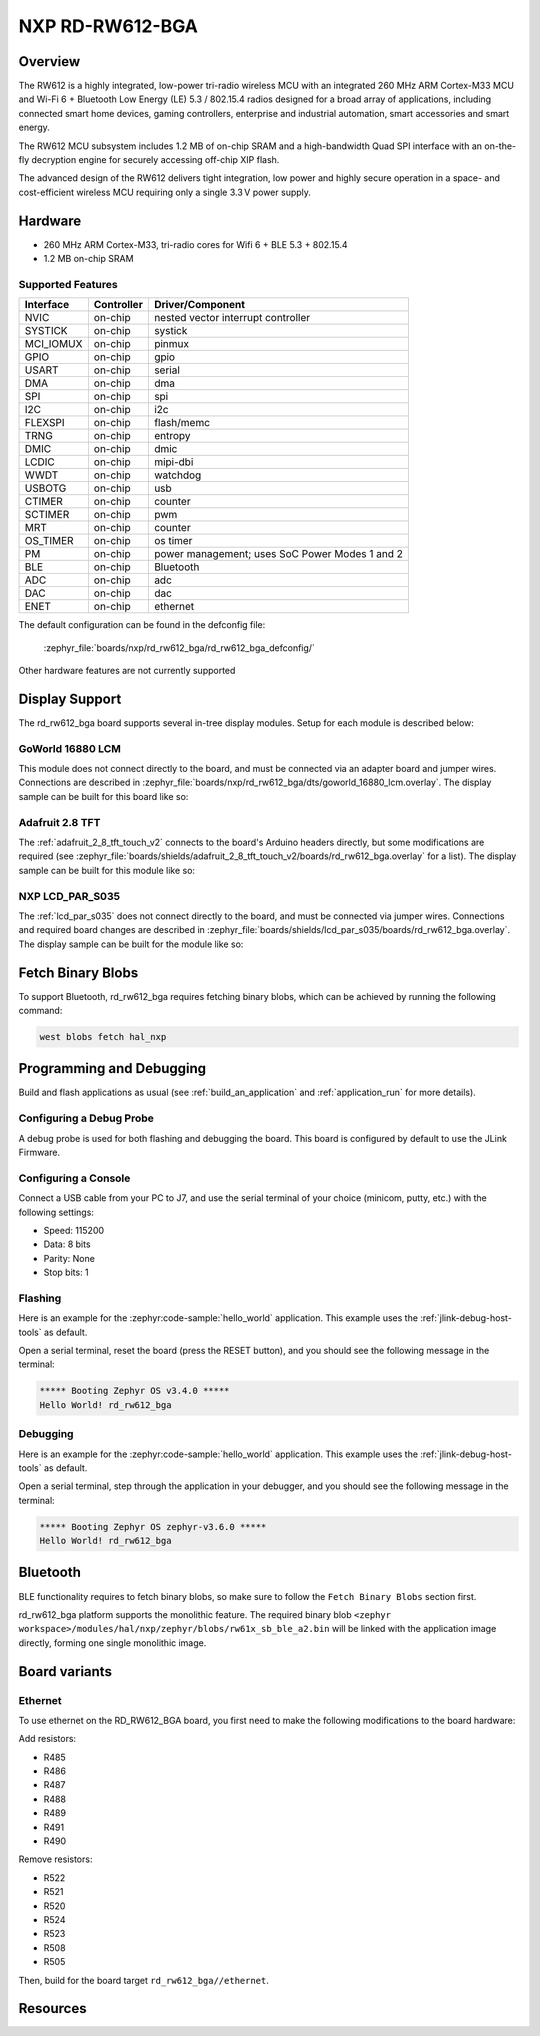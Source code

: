 .. _rd_rw612_bga:

NXP RD-RW612-BGA
################

Overview
********

The RW612 is a highly integrated, low-power tri-radio wireless MCU with an
integrated 260 MHz ARM Cortex-M33 MCU and Wi-Fi 6 + Bluetooth Low Energy (LE) 5.3 / 802.15.4
radios designed for a broad array of applications, including connected smart home devices,
gaming controllers, enterprise and industrial automation, smart accessories and smart energy.

The RW612 MCU subsystem includes 1.2 MB of on-chip SRAM and a high-bandwidth Quad SPI interface
with an on-the-fly decryption engine for securely accessing off-chip XIP flash.

The advanced design of the RW612 delivers tight integration, low power and highly secure
operation in a space- and cost-efficient wireless MCU requiring only a single 3.3 V power supply.

Hardware
********

- 260 MHz ARM Cortex-M33, tri-radio cores for Wifi 6 + BLE 5.3 + 802.15.4
- 1.2 MB on-chip SRAM

Supported Features
==================

+-----------+------------+-----------------------------------+
| Interface | Controller | Driver/Component                  |
+===========+============+===================================+
| NVIC      | on-chip    | nested vector interrupt controller|
+-----------+------------+-----------------------------------+
| SYSTICK   | on-chip    | systick                           |
+-----------+------------+-----------------------------------+
| MCI_IOMUX | on-chip    | pinmux                            |
+-----------+------------+-----------------------------------+
| GPIO      | on-chip    | gpio                              |
+-----------+------------+-----------------------------------+
| USART     | on-chip    | serial                            |
+-----------+------------+-----------------------------------+
| DMA       | on-chip    | dma                               |
+-----------+------------+-----------------------------------+
| SPI       | on-chip    | spi                               |
+-----------+------------+-----------------------------------+
| I2C       | on-chip    | i2c                               |
+-----------+------------+-----------------------------------+
| FLEXSPI   | on-chip    | flash/memc                        |
+-----------+------------+-----------------------------------+
| TRNG      | on-chip    | entropy                           |
+-----------+------------+-----------------------------------+
| DMIC      | on-chip    | dmic                              |
+-----------+------------+-----------------------------------+
| LCDIC     | on-chip    | mipi-dbi                          |
+-----------+------------+-----------------------------------+
| WWDT      | on-chip    | watchdog                          |
+-----------+------------+-----------------------------------+
| USBOTG    | on-chip    | usb                               |
+-----------+------------+-----------------------------------+
| CTIMER    | on-chip    | counter                           |
+-----------+------------+-----------------------------------+
| SCTIMER   | on-chip    | pwm                               |
+-----------+------------+-----------------------------------+
| MRT       | on-chip    | counter                           |
+-----------+------------+-----------------------------------+
| OS_TIMER  | on-chip    | os timer                          |
+-----------+------------+-----------------------------------+
| PM        | on-chip    | power management; uses SoC Power  |
|           |            | Modes 1 and 2                     |
+-----------+------------+-----------------------------------+
| BLE       | on-chip    | Bluetooth                         |
+-----------+------------+-----------------------------------+
| ADC       | on-chip    | adc                               |
+-----------+------------+-----------------------------------+
| DAC       | on-chip    | dac                               |
+-----------+------------+-----------------------------------+
| ENET      | on-chip    | ethernet                          |
+-----------+------------+-----------------------------------+

The default configuration can be found in the defconfig file:

   :zephyr_file:`boards/nxp/rd_rw612_bga/rd_rw612_bga_defconfig/`

Other hardware features are not currently supported


Display Support
***************

The rd_rw612_bga board supports several in-tree display modules. Setup for
each module is described below:

GoWorld 16880 LCM
=================

This module does not connect directly to the board, and must be connected
via an adapter board and jumper wires. Connections are described in
:zephyr_file:`boards/nxp/rd_rw612_bga/dts/goworld_16880_lcm.overlay`. The
display sample can be built for this board like so:

.. zephyr-app-commands::
   :board: rd_rw612_bga
   :gen-args: -DDTC_OVERLAY_FILE=goworld_16880_lcm.overlay
   :zephyr-app: samples/drivers/display
   :goals: build
   :compact:

Adafruit 2.8 TFT
================

The :ref:`adafruit_2_8_tft_touch_v2` connects to the board's Arduino headers
directly, but some modifications are required (see
:zephyr_file:`boards/shields/adafruit_2_8_tft_touch_v2/boards/rd_rw612_bga.overlay`
for a list). The display sample can be built for this module like so:

.. zephyr-app-commands::
   :board: rd_rw612_bga
   :shield: adafruit_2_8_tft_touch_v2
   :zephyr-app: samples/drivers/display
   :goals: build
   :compact:

NXP LCD_PAR_S035
================

The :ref:`lcd_par_s035` does not connect directly to the board, and must be
connected via jumper wires. Connections and required board changes are
described in
:zephyr_file:`boards/shields/lcd_par_s035/boards/rd_rw612_bga.overlay`. The
display sample can be built for the module like so:

.. zephyr-app-commands::
   :board: rd_rw612_bga
   :shield: lcd_par_s035_8080
   :zephyr-app: samples/drivers/display
   :goals: build
   :compact:

Fetch Binary Blobs
******************

To support Bluetooth, rd_rw612_bga requires fetching binary blobs, which can be
achieved by running the following command:

.. code-block:: console

   west blobs fetch hal_nxp

Programming and Debugging
*************************

Build and flash applications as usual (see :ref:`build_an_application` and
:ref:`application_run` for more details).

Configuring a Debug Probe
=========================

A debug probe is used for both flashing and debugging the board. This board is
configured by default to use the JLink Firmware.

Configuring a Console
=====================

Connect a USB cable from your PC to J7, and use the serial terminal of your choice
(minicom, putty, etc.) with the following settings:

- Speed: 115200
- Data: 8 bits
- Parity: None
- Stop bits: 1

Flashing
========

Here is an example for the :zephyr:code-sample:`hello_world` application. This example uses the
:ref:`jlink-debug-host-tools` as default.

.. zephyr-app-commands::
   :zephyr-app: samples/hello_world
   :board: rd_rw612_bga
   :goals: flash

Open a serial terminal, reset the board (press the RESET button), and you should
see the following message in the terminal:

.. code-block:: console

   ***** Booting Zephyr OS v3.4.0 *****
   Hello World! rd_rw612_bga

Debugging
=========

Here is an example for the :zephyr:code-sample:`hello_world` application. This example uses the
:ref:`jlink-debug-host-tools` as default.

.. zephyr-app-commands::
   :zephyr-app: samples/hello_world
   :board: rd_rw612_bga
   :goals: debug

Open a serial terminal, step through the application in your debugger, and you
should see the following message in the terminal:

.. code-block:: console

   ***** Booting Zephyr OS zephyr-v3.6.0 *****
   Hello World! rd_rw612_bga

Bluetooth
*********

BLE functionality requires to fetch binary blobs, so make sure to follow
the ``Fetch Binary Blobs`` section first.

rd_rw612_bga platform supports the monolithic feature. The required binary blob
``<zephyr workspace>/modules/hal/nxp/zephyr/blobs/rw61x_sb_ble_a2.bin`` will be linked
with the application image directly, forming one single monolithic image.

Board variants
**************

Ethernet
========

To use ethernet on the RD_RW612_BGA board, you first need to make the following
modifications to the board hardware:

Add resistors:

- R485
- R486
- R487
- R488
- R489
- R491
- R490

Remove resistors:

- R522
- R521
- R520
- R524
- R523
- R508
- R505

Then, build for the board target ``rd_rw612_bga//ethernet``.

Resources
*********

.. target-notes::

.. _RW612 Website:
   https://www.nxp.com/products/wireless-connectivity/wi-fi-plus-bluetooth-plus-802-15-4/wireless-mcu-with-integrated-tri-radiobr1x1-wi-fi-6-plus-bluetooth-low-energy-5-3-802-15-4:RW612

